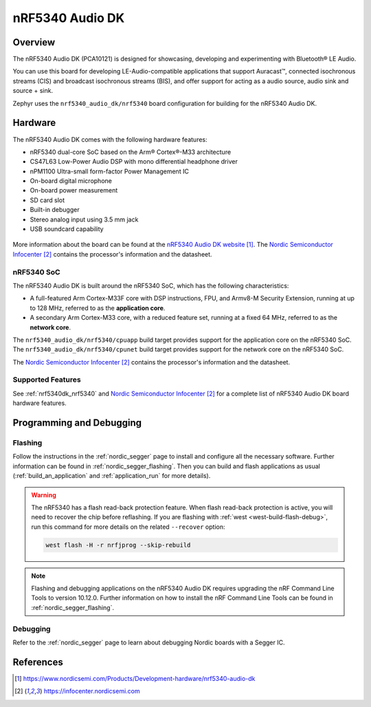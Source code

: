 .. _nrf5340_audio_dk_nrf5340:

nRF5340 Audio DK
################

Overview
********

The nRF5340 Audio DK (PCA10121) is designed for showcasing, developing and experimenting
with Bluetooth® LE Audio.

You can use this board for developing LE-Audio-compatible applications that support Auracast™,
connected isochronous streams (CIS) and broadcast isochronous streams (BIS),
and offer support for acting as a audio source, audio sink and source + sink.

Zephyr uses the ``nrf5340_audio_dk/nrf5340`` board configuration for building
for the nRF5340 Audio DK.

Hardware
********

The nRF5340 Audio DK comes with the following hardware features:

* nRF5340 dual-core SoC based on the Arm® Cortex®-M33 architecture
* CS47L63 Low-Power Audio DSP with mono differential headphone driver
* nPM1100 Ultra-small form-factor Power Management IC
* On-board digital microphone
* On-board power measurement
* SD card slot
* Built-in debugger
* Stereo analog input using 3.5 mm jack
* USB soundcard capability

.. figure:: img/nrf5340_audio_dk.jpg
     :align: center
     :alt: nRF5340 DK

More information about the board can be found at the `nRF5340 Audio DK website`_. The `Nordic Semiconductor Infocenter`_
contains the processor's information and the datasheet.

nRF5340 SoC
===========

The nRF5340 Audio DK is built around the nRF5340 SoC, which has the following characteristics:

* A full-featured Arm Cortex-M33F core with DSP instructions,
  FPU, and Armv8-M Security Extension, running at up to 128 MHz,
  referred to as the **application core**.
* A secondary Arm Cortex-M33 core, with a reduced feature set,
  running at a fixed 64 MHz, referred to as the **network core**.

The ``nrf5340_audio_dk/nrf5340/cpuapp`` build target provides support for the application
core on the nRF5340 SoC. The ``nrf5340_audio_dk/nrf5340/cpunet`` build target provides
support for the network core on the nRF5340 SoC.

The `Nordic Semiconductor Infocenter`_ contains the processor's information and
the datasheet.

Supported Features
==================

See :ref:`nrf5340dk_nrf5340` and `Nordic Semiconductor Infocenter`_
for a complete list of nRF5340 Audio DK board hardware features.


Programming and Debugging
*************************

Flashing
========

Follow the instructions in the :ref:`nordic_segger` page to install
and configure all the necessary software. Further information can be
found in :ref:`nordic_segger_flashing`. Then you can build and flash
applications as usual (:ref:`build_an_application` and
:ref:`application_run` for more details).

.. warning::

   The nRF5340 has a flash read-back protection feature. When flash read-back
   protection is active, you will need to recover the chip before reflashing.
   If you are flashing with :ref:`west <west-build-flash-debug>`, run
   this command for more details on the related ``--recover`` option:

   .. code-block:: console

      west flash -H -r nrfjprog --skip-rebuild

.. note::

   Flashing and debugging applications on the nRF5340 Audio DK requires
   upgrading the nRF Command Line Tools to version 10.12.0. Further
   information on how to install the nRF Command Line Tools can be
   found in :ref:`nordic_segger_flashing`.

Debugging
=========

Refer to the :ref:`nordic_segger` page to learn about debugging Nordic
boards with a Segger IC.

References
**********

.. target-notes::

.. _nRF5340 Audio DK website:
   https://www.nordicsemi.com/Products/Development-hardware/nrf5340-audio-dk
.. _Nordic Semiconductor Infocenter: https://infocenter.nordicsemi.com
